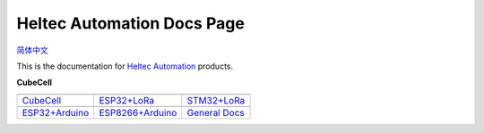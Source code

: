 Heltec Automation Docs Page
===========================
`简体中文 <https://heltec-automation.readthedocs.io/zh_CN/latest/index.html>`_

This is the documentation for `Heltec Automation <https://heltec.org>`_ products.
   
**CubeCell**

==================  ==================  ==================
|CubeCell|_         |ESP32+LoRa|_       |STM32+LoRa|_
------------------  ------------------  ------------------
`CubeCell`_         `ESP32+LoRa`_       `STM32+LoRa`_
------------------  ------------------  ------------------
|ESP32+Arduino|_    |ESP8266+Arduino|_  |General Docs|_
------------------  ------------------  ------------------
`ESP32+Arduino`_    `ESP8266+Arduino`_  `General Docs`_
==================  ==================  ==================

.. |CubeCell| image:: img/01.png
.. _CubeCell: cubecell/index.html

.. |ESP32+LoRa| image:: img/02.png
.. _ESP32+LoRa: esp32/index.html

.. |STM32+LoRa| image:: img/03.png
.. _STM32+LoRa: stm32/index.html

.. |ESP32+Arduino| image:: img/04.png
.. _ESP32+Arduino: esp32+arduino/index.html

.. |ESP8266+Arduino| image:: img/05.png
.. _ESP8266+Arduino: esp8266+arduino/index.html

.. |General Docs| image:: img/06.png
.. _General Docs: general/index.html
